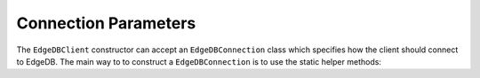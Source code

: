 .. _edgedb-dotnet-connection-parameters:

=====================
Connection Parameters
=====================

The ``EdgeDBClient`` constructor can accept an ``EdgeDBConnection`` class which
specifies how the client should connect to EdgeDB. The main way to to construct
a ``EdgeDBConnection`` is to use the static helper methods:

.. dn:class:: EdgeDBConnection
    :no_link:
    
    .. note::

        The ``TLSCertData`` property is obselete following version 1.0 and
        higher.

    Represents a client-facing connection to EdgeDB.

    :property string Username:
        The username used to connect to the database.
        Defaults to ``"edgedb"``.

    :property string? Password:
        The password to connect to the database.

    :property string Hostname:
        The hostname of the EdgeDB instance.
        Defaults to ``"127.0.0.1"``.

    :property int Port:
        The port of the EdgeDB instance to connect to.
        Defaults to ``5656``.

    :property string? Database:
        The database name to use when connecting.
        Defaults to ``"edgedb"``.

    :property TLSSecurityMode TLSSecurity:
        The TLS security level.
        Defaults to ``TLSSecurityMode.Strict``.

    .. dn:method:: FromDSN(string dsn): EdgeDBConnection

        Creates a :dn:class:`EdgeDBConnection` from an `EdgeDB DSN`_.

        :param string dsn: 
            The DSN to create the connection from.

        :returns:
           A :dn:class:`EdgeDBConnection` representing the DSN.

        :throws ArgumentException:
            A query parameter has already been defined in the DSN.

        :throws FormatException:
            Port was not in the correct format of int.

        :throws FileNotFoundException:
            A file parameter wasn't found.

        :throws KeyNotFoundException:
            An environment variable couldn't be found.
    
    .. dn:method:: FromProjectFile(string path): EdgeDBConnection

        Creates a :dn:class:`EdgeDBConnection` from a ``.toml`` project file.

        :param string path:
            The path to the ``.toml`` project file.
        
        :returns:
            A :dn:class:`EdgeDBConnection` representing the project defined in
            the ``.toml`` file.

        :throws FileNotFoundException:
            The supplied file path, credentials path, or instance-name file
            doesn't exist.

        :throws DirectoryNotFoundException:
            The project directory doesn't exist for the supplied toml file.

    .. dn:method:: FromInstanceName(string name): EdgeDBConnection

        Creates a :dn:class:`EdgeDBConnection` from an instance name.

        :param string name:
            The name of the instance.

        :returns:
            A :dn:class:`EdgeDBConnection` containing connection details for
            the specific instance.

        :throws FileNotFoundException:
            The instances config file couldn't be found.

    .. dn:method:: ResolveEdgeDBTOML(): EdgeDBConnection

        Resolves a connection by traversing the current working directory and
        its parents
        to find an ``edgedb.toml`` file.

        :returns:
            A resolved :dn:class:`EdgeDBConnection`.
            
        :throws FileNotFoundException:
            No ``edgedb.toml`` file could be found.

    .. dn:method:: Parse(string? instance = null, \
            string? dsn = null, \
            Action<EdgeDBConnection>? configure = null, \
            bool autoResolve = true \
        ): EdgeDBConnection

        Parses the provided arguments to build a :dn:class:`EdgeDBConnection`;
        parse logic follows the `Priority Levels`_ of arguments.

        :param string? instance:
            The instance name to connect to.

        :param string? dsn:
            The DSN string to use to connect.

        :param Action<EdgeDBConnection>? configure:
            A configuration delegate.

        :param bool autoResolve:
            Whether or not to autoresolve a connection using
            :dn:method:`EdgeDBConnection.ResolveEdgeDBTOML`.

        :returns:
            A :dn:class:`EdgeDBConnection` that can be used to connect to a
            EdgeDB instance.

        :throws ConfigurationException:
            An error occured while parsing or configuring the
            :dn:class:`EdgeDBConnection`.

        :throws FileNotFoundException:
            A configuration file could not be found.


.. _Priority Levels: https://www.edgedb.com/docs/reference/connection#ref-reference-connection-priority
.. _EdgeDB DSN: https://www.edgedb.com/docs/reference/dsn

